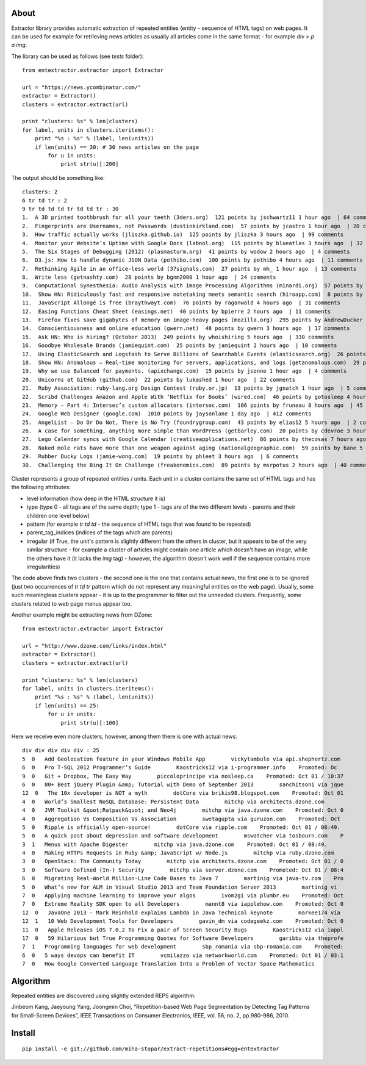 About
=====

Extractor library provides automatic extraction of repeated entities (entity - sequence of HTML tags) on web pages. It can be used for example for retrieving news articles as usually all articles come in the same format - for example *div > p a img*.

The library can be used as follows (see *tests* folder):
::

	from entextractor.extractor import Extractor
	
	url = "https://news.ycombinator.com/"
	extractor = Extractor()
	clusters = extractor.extract(url)
	
	print "clusters: %s" % len(clusters)
	for label, units in clusters.iteritems():
	    print "%s : %s" % (label, len(units))
	    if len(units) == 30: # 30 news articles on the page
	        for u in units:
	            print str(u)[:200]
	           
The output should be something like:
::

	clusters: 2
	6 tr td tr : 2
	9 tr td td td tr td td tr : 30
	1.  A 3D printed toothbrush for all your teeth (3ders.org)  121 points by jschwartz11 1 hour ago  | 64 comments
	2.  Fingerprints are Usernames, not Passwords (dustinkirkland.com)  57 points by jcastro 1 hour ago  | 20 comments
	3.  How traffic actually works (jliszka.github.io)  125 points by jliszka 3 hours ago  | 99 comments
	4.  Monitor your Website’s Uptime with Google Docs (labnol.org)  115 points by blueatlas 3 hours ago  | 32 comments
	5.  The Six Stages of Debugging (2012) (plasmasturm.org)  41 points by wodow 2 hours ago  | 4 comments
	6.  D3.js: How to handle dynamic JSON Data (pothibo.com)  100 points by pothibo 4 hours ago  | 11 comments
	7.  Rethinking Agile in an office-less world (37signals.com)  27 points by mh_ 1 hour ago  | 13 comments
	8.  Write less (getnashty.com)  28 points by bgnm2000 1 hour ago  | 24 comments
	9.  Computational Synesthesia: Audio Analysis with Image Processing Algorithms (minardi.org)  57 points by doctoboggan 3 hours ago  | 14 comments
	10.  Show HN: Ridiculously fast and responsive notetaking meets semantic search (hiroapp.com)  8 points by sushimako 10 minutes ago  | discuss
	11.  JavaScript Allongé is free (braythwayt.com)  76 points by raganwald 4 hours ago  | 31 comments
	12.  Easing Functions Cheat Sheet (easings.net)  40 points by bpierre 2 hours ago  | 11 comments
	13.  Firefox fixes save gigabytes of memory on image-heavy pages (mozilla.org)  295 points by AndrewDucker 10 hours ago  | 101 comments
	14.  Conscientiousness and online education (gwern.net)  48 points by gwern 3 hours ago  | 17 comments
	15.  Ask HN: Who is hiring? (October 2013)  249 points by whoishiring 5 hours ago  | 330 comments
	16.  Goodbye Wholesale Brands (jamiequint.com)  25 points by jamiequint 2 hours ago  | 10 comments
	17.  Using ElasticSearch and Logstash to Serve Billions of Searchable Events (elasticsearch.org)  26 points by twakefield 2 hours ago  | 16 comments
	18.  Show HN: Anomalous – Real-time monitoring for servers, applications, and logs (getanomalous.com)  29 points by toddpersen 2 hours ago  | 19 comments
	19.  Why we use Balanced for payments. (apixchange.com)  15 points by jsonne 1 hour ago  | 4 comments
	20.  Unicorns at GitHub (github.com)  22 points by lukashed 1 hour ago  | 22 comments
	21.  Ruby Association: ruby-lang.org Design Contest (ruby.or.jp)  13 points by jgnatch 1 hour ago  | 5 comments
	22.  Scribd Challenges Amazon and Apple With ‘Netflix for Books’ (wired.com)  46 points by gotosleep 4 hours ago  | 29 comments
	23.  Memory – Part 4: Intersec’s custom allocators (intersec.com)  106 points by fruneau 8 hours ago  | 45 comments
	24.  Google Web Designer (google.com)  1010 points by jaysonlane 1 day ago  | 412 comments
	25.  AngelList – Do Or Do Not, There is No Try (foundrygroup.com)  43 points by elias12 5 hours ago  | 2 comments
	26.  A case for something, anything more simple than WordPress (getbarley.com)  20 points by cdevroe 3 hours ago  | 20 comments
	27.  Lego Calendar syncs with Google Calendar (creativeapplications.net)  86 points by thecosas 7 hours ago  | 20 comments
	28.  Naked mole rats have more than one weapon against aging (nationalgeographic.com)  59 points by bane 5 hours ago  | 11 comments
	29.  Rubber Ducky Logs (jamie-wong.com)  19 points by phleet 3 hours ago  | 6 comments
	30.  Challenging the Bing It On Challenge (freakonomics.com)  89 points by msrpotus 2 hours ago  | 40 comments

Cluster represents a group of repeated entities / units. 
Each unit in a cluster contains the same set of HTML tags and has the following attributes:

* level information (how deep in the HTML structure it is)
* type (type 0 - all tags are of the same depth; type 1 - tags are of the two different levels - parents and their children one level below)
* pattern (for example *tr td td* - the sequence of HTML tags that was found to be repeated)
* parent_tag_indices (indices of the tags which are parents)
* irregular (if True, the unit's pattern is slightly different from the others in cluster, but it appears to be of the very similar structure - for example a cluster of articles might contain one article which doesn't have an image, while the others have it (it lacks the *img* tag) - however, the algorithm doesn't work well if the sequence contains more irregularities)

The code above finds two clusters - the second one is the one that contains actual news, 
the first one is to be ignored (just two occurrences of *tr td tr* pattern which do not represent any meaningful 
entities on the web page).
Usually, some such meaningless clusters appear - 
it is up to the programmer to filter out the unneeded clusters.
Frequently, some clusters related to web page menus appear too.

Another example might be extracting news from DZone:
::

	from entextractor.extractor import Extractor
	
	url = "http://www.dzone.com/links/index.html"
	extractor = Extractor()
	clusters = extractor.extract(url)
	
	print "clusters: %s" % len(clusters)
	for label, units in clusters.iteritems():
	    print "%s : %s" % (label, len(units))
	    if len(units) == 25:
	        for u in units:
	            print str(u)[:100]


Here we receive even more clusters, however, among them there is one with actual news:
::

	div div div div div : 25
	5  0   Add Geolocation feature in your Windows Mobile App        vickytambule via api.shephertz.com 
	6  0   Pro T-SQL 2012 Programmer’s Guide        Kaostricks12 via i-programmer.info    Promoted: Oc
	9  0   Git + Dropbox, The Easy Way        piccoloprincipe via nosleep.ca    Promoted: Oct 01 / 10:37
	6  0   80+ Best jQuery Plugin &amp; Tutorial with Demo of September 2013        sanchitsoni via jque
	12  0   The 10x developer is NOT a myth        dotCore via brikis98.blogspot.com    Promoted: Oct 01
	4  0   World’s Smallest NoSQL Database: Persistent Data        mitchp via architects.dzone.com    
	4  0   JVM Toolkit &quot;Ratpack&quot; and Neo4j        mitchp via java.dzone.com    Promoted: Oct 0
	4  0   Aggregation Vs Composition Vs Association        swetagupta via guruzon.com    Promoted: Oct 
	5  0   Ripple is officially open-source!        dotCore via ripple.com    Promoted: Oct 01 / 08:49.
	5  0   A quick post about depression and software development        mswatcher via tosbourn.com    P
	3  1   Menus with Apache Digester        mitchp via java.dzone.com    Promoted: Oct 01 / 08:49.
	4  0   Making HTTPs Requests in Ruby &amp; JavaScript w/ Node.js        mitchp via ruby.dzone.com   
	3  0   OpenStack: The Community Today        mitchp via architects.dzone.com    Promoted: Oct 01 / 0
	3  0   Software Defined (In-) Security        mitchp via server.dzone.com    Promoted: Oct 01 / 08:4
	6  0   Migrating Real-World Million-Line Code Bases to Java 7        martinig via java-tv.com    Pro
	5  0   What’s new for ALM in Visual Studio 2013 and Team Foundation Server 2013        martinig vi
	7  0   Applying machine learning to improve your algos        ivom2gi via plumbr.eu    Promoted: Oct
	7  0   Extreme Reality SDK open to all Developers        mannt8 via iapplehow.com    Promoted: Oct 0
	12  0   JavaOne 2013 - Mark Reinhold explains Lambda in Java Technical keynote        markee174 via 
	12  1   10 Web Development Tools for Developers        gavin_dm via codegeekz.com    Promoted: Oct 0
	11  0   Apple Releases iOS 7.0.2 To Fix a pair of Screen Security Bugs        Kaostricks12 via iappl
	17  0   59 Hilarious but True Programming Quotes for Software Developers        garibbu via theprofe
	7  1   Programming languages for web development        sbp_romania via sbp-romania.com    Promoted:
	6  0   5 ways devops can benefit IT        vcmilazzo via networkworld.com    Promoted: Oct 01 / 03:1
	7  0   How Google Converted Language Translation Into a Problem of Vector Space Mathematics        

Algorithm
======

Repeated entities are discovered using slightly extended REPS algorithm:

Jinbeom Kang, Jaeyoung Yang, Joongmin Choi, “Repetition-based Web Page Segmentation by 
Detecting Tag Patterns for Small-Screen Devices”, IEEE Transactions on Consumer Electronics, 
IEEE, vol. 56, no. 2, pp.980-986, 2010. 

Install
======

::

	pip install -e git://github.com/miha-stopar/extract-repetitions#egg=entextractor




